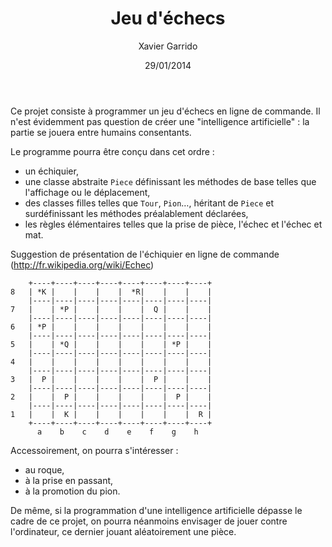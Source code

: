 #+TITLE:  Jeu d'échecs
#+AUTHOR: Xavier Garrido
#+DATE:   29/01/2014
#+OPTIONS: toc:nil ^:{}
#+LATEX_HEADER: \setcounter{chapter}{1}
#+LATEX_HEADER_EXTRA: \renewcommand{\chaptername}{Projet}

Ce projet consiste à programmer un jeu d'échecs en ligne de commande. Il n'est
évidemment pas question de créer une "intelligence artificielle" : la partie se
jouera entre humains consentants.

Le programme pourra être conçu dans cet ordre :

- un échiquier,
- une classe abstraite =Piece= définissant les méthodes de base telles que
  l'affichage ou le déplacement,
- des classes filles telles que =Tour=, =Pion=..., héritant de =Piece= et
  surdéfinissant les méthodes préalablement déclarées,
- les règles élémentaires telles que la prise de pièce, l'échec et l'échec et
  mat.

Suggestion de présentation de l'échiquier en ligne de commande ([[http://fr.wikipedia.org/wiki/Echec]])
#+BEGIN_SRC text
    +----+----+----+----+----+----+----+----+
8   | *K |    |    |    |  *R|    |    |    |
    |----|----|----|----|----|----|----|----|
7   |    | *P |    |    |    |  Q |    |    |
    |----|----|----|----|----|----|----|----|
6   | *P |    |    |    |    |    |    |    |
    |----|----|----|----|----|----|----|----|
5   |    | *Q |    |    |    |    | *P |    |
    |----|----|----|----|----|----|----|----|
4   |    |    |    |    |    |    |    |    |
    |----|----|----|----|----|----|----|----|
3   |  P |    |    |    |    |  P |    |    |
    |----|----|----|----|----|----|----|----|
2   |    |  P |    |    |    |    |  P |    |
    |----|----|----|----|----|----|----|----|
1   |    |  K |    |    |    |    |    |  R |
    +----+----+----+----+----+----+----+----+
      a    b    c    d    e    f    g    h
#+END_SRC

Accessoirement, on pourra s'intéresser :

- au roque,
- à la prise en passant,
- à la promotion du pion.

De même, si la programmation d'une intelligence artificielle dépasse le cadre de
ce projet, on pourra néanmoins envisager de jouer contre l'ordinateur, ce
dernier jouant aléatoirement une pièce.
